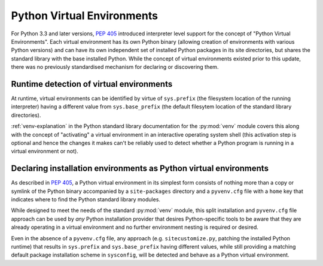 
.. _virtual-environments:

===========================
Python Virtual Environments
===========================

For Python 3.3 and later versions, :pep:`405` introduced interpreter level support
for the concept of "Python Virtual Environments". Each virtual environment has
its own Python binary (allowing creation of environments with various Python
versions) and can have its own independent set of installed Python packages in
its site directories, but shares the standard library with the base installed
Python. While the concept of virtual environments existed prior to this update,
there was no previously standardised mechanism for declaring or discovering them.


Runtime detection of virtual environments
=========================================

At runtime, virtual environments can be identified by virtue of ``sys.prefix``
(the filesystem location of the running interpreter) having a different value
from ``sys.base_prefix`` (the default filesytem location of the standard library
directories).

:ref:`venv-explanation` in the Python standard library documentation for the
:py:mod:`venv` module covers this along with the concept of "activating" a
virtual environment in an interactive operating system shell (this activation
step is optional and hence the changes it makes can't be reliably used to
detect whether a Python program is running in a virtual environment or not).


Declaring installation environments as Python virtual environments
==================================================================

As described in :pep:`405`, a Python virtual environment in its simplest form
consists of nothing more than a copy or symlink of the Python binary accompanied
by a ``site-packages`` directory and a ``pyvenv.cfg`` file with a ``home`` key
that indicates where to find the Python standard library modules.

While designed to meet the needs of the standard :py:mod:`venv` module, this
split installation and ``pyvenv.cfg`` file approach can be used by *any*
Python installation provider that desires Python-specific tools to be aware that
they are already operating in a virtual environment and no further environment
nesting is required or desired.

Even in the absence of a ``pyvenv.cfg`` file, any approach (e.g.
``sitecustomize.py``, patching the installed Python runtime) that results in
``sys.prefix`` and ``sys.base_prefix`` having different values, while still
providing a matching default package installation scheme in ``sysconfig``, will
be detected and behave as a Python virtual environment.
